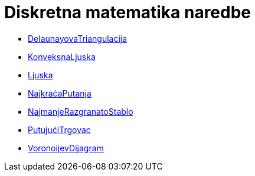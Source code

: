 = Diskretna matematika naredbe
:page-en: commands/Discrete_Math_Commands
ifdef::env-github[:imagesdir: /hr/modules/ROOT/assets/images]

* xref:/commands/DelaunayovaTriangulacija.adoc[DelaunayovaTriangulacija]
* xref:/commands/KonveksnaLjuska.adoc[KonveksnaLjuska]
* xref:/commands/Ljuska.adoc[Ljuska]
* xref:/commands/NajkraćaPutanja.adoc[NajkraćaPutanja]
* xref:/commands/NajmanjeRazgranatoStablo.adoc[NajmanjeRazgranatoStablo]
* xref:/commands/PutujućiTrgovac.adoc[PutujućiTrgovac]
* xref:/commands/VoronoijevDijagram.adoc[VoronoijevDijagram]
